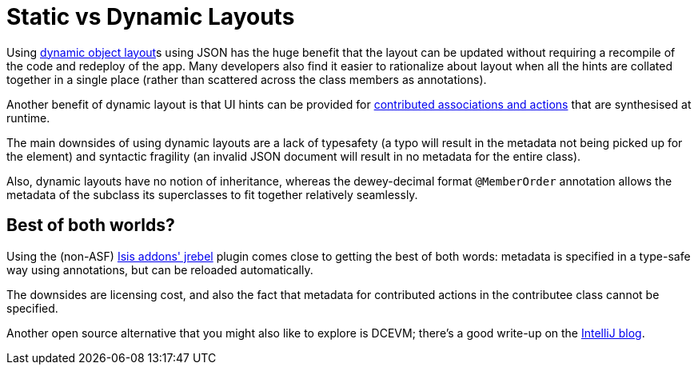 [[_ugfun_object-layout_static-vs-dynamic]]
= Static vs Dynamic Layouts
:Notice: Licensed to the Apache Software Foundation (ASF) under one or more contributor license agreements. See the NOTICE file distributed with this work for additional information regarding copyright ownership. The ASF licenses this file to you under the Apache License, Version 2.0 (the "License"); you may not use this file except in compliance with the License. You may obtain a copy of the License at. http://www.apache.org/licenses/LICENSE-2.0 . Unless required by applicable law or agreed to in writing, software distributed under the License is distributed on an "AS IS" BASIS, WITHOUT WARRANTIES OR  CONDITIONS OF ANY KIND, either express or implied. See the License for the specific language governing permissions and limitations under the License.
:_basedir: ../
:_imagesdir: images/




Using xref:ug.adoc#_ugfun_object-layout_dynamic[dynamic object layout]s using JSON has the huge benefit that the layout can be updated without requiring a recompile of the code and redeploy of the app.  Many developers also find it easier to rationalize about layout when all the hints are collated together in a single place (rather than scattered across the class members as annotations).

Another benefit of dynamic layout is that UI hints can be provided for xref:ug.adoc#_ugfun_how-tos_contributed-members[contributed associations and actions] that are synthesised at runtime.

The main downsides of using dynamic layouts are a lack of typesafety (a typo will result in the metadata not being picked up for the element) and syntactic fragility (an invalid JSON document will result in no metadata for the entire class).

Also, dynamic layouts have no notion of inheritance, whereas the dewey-decimal format `@MemberOrder` annotation allows the metadata of the subclass its superclasses to fit together relatively seamlessly.



== Best of both worlds?

Using the (non-ASF) link:http://github.com/isisaddons/isis-jrebel-plugin[Isis addons' jrebel] plugin comes close to getting the best of both words: metadata is specified in a type-safe way using annotations, but can be reloaded automatically.

The downsides are licensing cost, and also the fact that metadata for contributed actions in the contributee class cannot be specified.

Another open source alternative that you might also like to explore is DCEVM; there's a good write-up on the link:http://blog.jetbrains.com/idea/2013/07/get-true-hot-swap-in-java-with-dcevm-and-intellij-idea/[IntelliJ blog].